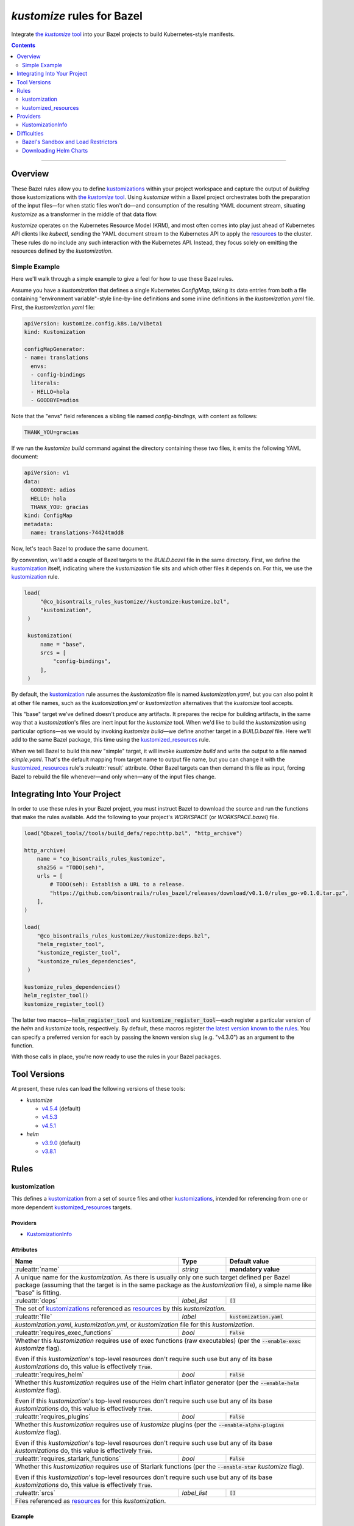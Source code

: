 .. role:: command(emphasis)
.. role:: field(code)
.. role:: file(emphasis)
.. role:: cmdflag(code)
.. role:: krmkind(emphasis)
.. role:: macro(code)
.. role:: pfield(code)
.. role:: ruleattr(kbd)
.. role:: term(emphasis)
.. role:: tool(emphasis)
.. role:: type(emphasis)
.. role:: value(code)
.. |mandatory| replace:: **mandatory value**
.. |propagated requirement| replace:: Even if this :term:`kustomization`'s top-level resources don't require such use but any of its base :term:`kustomizations` do, this value is effectively :value:`True`.

=================================
:tool:`kustomize` rules for Bazel
=================================

.. External links
.. _sandboxing: https://docs.bazel.build/versions/master/sandboxing.html
.. _kustomization term: https://kubectl.docs.kubernetes.io/references/kustomize/glossary/#kustomization
.. See https://stackoverflow.com/a/4836544/31818 for this abomination:
.. |the kustomize tool| replace:: the :tool:`kustomize` tool
.. _the kustomize tool:
.. _kustomize: https://kubectl.docs.kubernetes.io/references/kustomize/glossary/#kustomize
.. _resources:
.. _resource: https://kubectl.docs.kubernetes.io/references/kustomize/glossary/#resource
.. _root: https://kubectl.docs.kubernetes.io/references/kustomize/glossary/#kustomization-root

Integrate |the kustomize tool|_ into your Bazel projects to build Kubernetes-style manifests.

.. contents:: :depth: 2

-----

Overview
========

These Bazel rules allow you to define `kustomizations <kustomization term_>`__ within your project workspace and capture the output of *building* those kustomizations with |the kustomize tool|_. Using :tool:`kustomize` within a Bazel project orchestrates both the preparation of the input files—for when static files won't do—and consumption of the resulting YAML document stream, situating :tool:`kustomize` as a transformer in the middle of that data flow.

:tool:`kustomize` operates on the Kubernetes Resource Model (KRM), and most often comes into play just ahead of Kubernetes API clients like :tool:`kubectl`, sending the YAML document stream to the Kubernetes API to apply the resources_ to the cluster. These rules do no include any such interaction with the Kubernetes API. Instead, they focus solely on emitting the resources defined by the :term:`kustomization`.

Simple Example
--------------

Here we'll walk through a simple example to give a feel for how to use these Bazel rules.

Assume you have a :term:`kustomization` that defines a single Kubernetes :krmkind:`ConfigMap`, taking its data entries from both a file containing "environment variable"-style line-by-line definitions and some inline definitions in the :file:`kustomization.yaml` file. First, the :file:`kustomization.yaml` file:

.. code:: yaml

    apiVersion: kustomize.config.k8s.io/v1beta1
    kind: Kustomization

    configMapGenerator:
    - name: translations
      envs:
      - config-bindings
      literals:
      - HELLO=hola
      - GOODBYE=adios

Note that the "envs" field references a sibling file named :file:`config-bindings`, with content as follows:

.. code::

    THANK_YOU=gracias

If we run the :command:`kustomize build` command against the directory containing these two files, it emits the following YAML document:

.. code:: yaml

    apiVersion: v1
    data:
      GOODBYE: adios
      HELLO: hola
      THANK_YOU: gracias
    kind: ConfigMap
    metadata:
      name: translations-74424tmdd8

Now, let's teach Bazel to produce the same document.

By convention, we'll add a couple of Bazel targets to the :file:`BUILD.bazel` file in the same directory. First, we define the `kustomization <kustomization term_>`__ itself, indicating where the :term:`kustomization` file sits and which other files it depends on. For this, we use the kustomization_ rule.

.. code:: bazel

   load(
        "@co_bisontrails_rules_kustomize//kustomize:kustomize.bzl",
        "kustomization",
    )

    kustomization(
        name = "base",
        srcs = [
            "config-bindings",
        ],
    )

By default, the kustomization_ rule assumes the :file:`kustomization` file is named :file:`kustomization.yaml`, but you can also point it at other file names, such as the :file:`kustomization.yml` or :file:`kustomization` alternatives that the :tool:`kustomize` tool accepts.

This "base" target we've defined doesn't produce any artifacts. It prepares the recipe for building artifacts, in the same way that a :term:`kustomization`'s files are inert input for the :tool:`kustomize` tool. When we'd like to build the :term:`kustomization` using particular options—as we would by invoking :command:`kustomize build`—we define another target in a :file:`BUILD.bazel` file. Here we'll add to the same Bazel package, this time using the kustomized_resources_ rule.

.. code:: bazel
    load(
        "@co_bisontrails_rules_kustomize//kustomize:kustomize.bzl",
        "kustomized_resources",
    )

    kustomized_resources(
        name = "simple",
        kustomization = ":base",
    )

When we tell Bazel to build this new "simple" target, it will invoke :command:`kustomize build` and write the output to a file named :file:`simple.yaml`. That's the default mapping from target name to output file name, but you can change it with the kustomized_resources_ rule's :ruleattr:`result` attribute. Other Bazel targets can then demand this file as input, forcing Bazel to rebuild the file whenever—and only when—any of the input files change.

Integrating Into Your Project
=============================

In order to use these rules in your Bazel project, you must instruct Bazel to download the source and run the functions that make the rules available. Add the following to your project's :file:`WORKSPACE` (or :file:`WORKSPACE.bazel`) file.

.. code:: bazel

    load("@bazel_tools//tools/build_defs/repo:http.bzl", "http_archive")

    http_archive(
        name = "co_bisontrails_rules_kustomize",
        sha256 = "TODO(seh)",
        urls = [
            # TODO(seh): Establish a URL to a release.
            "https://github.com/bisontrails/rules_bazel/releases/download/v0.1.0/rules_go-v0.1.0.tar.gz",
        ],
    )

    load(
        "@co_bisontrails_rules_kustomize//kustomize:deps.bzl",
        "helm_register_tool",
        "kustomize_register_tool",
        "kustomize_rules_dependencies",
     )

    kustomize_rules_dependencies()
    helm_register_tool()
    kustomize_register_tool()

The latter two macros—:macro:`helm_register_tool` and :macro:`kustomize_register_tool`—each register a particular version of the :tool:`helm` and :tool:`kustomize` tools, respectively. By default, these macros register `the latest version known to the rules <Tool Versions_>`_. You can specify a preferred version for each by passing the known version slug (e.g. "v4.3.0") as an argument to the function.

With those calls in place, you're now ready to use the rules in your Bazel packages.

Tool Versions
=============

At present, these rules can load the following versions of these tools:

* :tool:`kustomize`

  * `v4.5.4 <https://github.com/kubernetes-sigs/kustomize/releases/tag/kustomize%2Fv4.5.4>`__ (default)
  * `v4.5.3 <https://github.com/kubernetes-sigs/kustomize/releases/tag/kustomize%2Fv4.5.3>`__
  * `v4.5.1 <https://github.com/kubernetes-sigs/kustomize/releases/tag/kustomize%2Fv4.5.1>`__

* :tool:`helm`

  * `v3.9.0 <https://github.com/helm/helm/releases/tag/v3.9.0>`__ (default)
  * `v3.8.1 <https://github.com/helm/helm/releases/tag/v3.8.1>`__

Rules
=====

kustomization
-------------

This defines a `kustomization <kustomization term_>`__ from a set of source files and other `kustomizations <kustomization_>`_, intended for referencing from one or more dependent kustomized_resources_ targets.

Providers
^^^^^^^^^

* KustomizationInfo_

Attributes
^^^^^^^^^^
+-----------------------------------------+-----------------------------+---------------------------------------+
| **Name**                                | **Type**                    | **Default value**                     |
+-----------------------------------------+-----------------------------+---------------------------------------+
| :ruleattr:`name`                        | :type:`string`              | |mandatory|                           |
+-----------------------------------------+-----------------------------+---------------------------------------+
| A unique name for the :term:`kustomization`. As there is usually only one such target defined  per Bazel      |
| package (assuming that the target is in the same package as the :term:`kustomization` file), a simple name    |
| like "base" is fitting.                                                                                       |
+-----------------------------------------+-----------------------------+---------------------------------------+
| :ruleattr:`deps`                        | :type:`label_list`          | :value:`[]`                           |
+-----------------------------------------+-----------------------------+---------------------------------------+
| The set of `kustomizations <kustomization_>`_ referenced as resources_ by this :term:`kustomization`.         |
+-----------------------------------------+-----------------------------+---------------------------------------+
| :ruleattr:`file`                        | :type:`label`               | :value:`kustomization.yaml`           |
+-----------------------------------------+-----------------------------+---------------------------------------+
| :file:`kustomization.yaml`, :file:`kustomization.yml`, or :file:`kustomization` file for this                 |
| :term:`kustomization`.                                                                                        |
+-----------------------------------------+-----------------------------+---------------------------------------+
| :ruleattr:`requires_exec_functions`     | :type:`bool`                | :value:`False`                        |
+-----------------------------------------+-----------------------------+---------------------------------------+
| Whether this :term:`kustomization` requires use of exec functions (raw executables) (per the                  |
| :cmdflag:`--enable-exec` :tool:`kustomize` flag).                                                             |
|                                                                                                               |
| |propagated requirement|                                                                                      |
+-----------------------------------------+-----------------------------+---------------------------------------+
| :ruleattr:`requires_helm`               | :type:`bool`                | :value:`False`                        |
+-----------------------------------------+-----------------------------+---------------------------------------+
| Whether this :term:`kustomization` requires use of the Helm chart inflator generator (per the                 |
| :cmdflag:`--enable-helm` :tool:`kustomize` flag).                                                             |
|                                                                                                               |
| |propagated requirement|                                                                                      |
+-----------------------------------------+-----------------------------+---------------------------------------+
| :ruleattr:`requires_plugins`            | :type:`bool`                | :value:`False`                        |
+-----------------------------------------+-----------------------------+---------------------------------------+
| Whether this :term:`kustomization` requires use of :tool:`kustomize` plugins (per the                         |
| :cmdflag:`--enable-alpha-plugins` :tool:`kustomize` flag).                                                    |
|                                                                                                               |
| |propagated requirement|                                                                                      |
+-----------------------------------------+-----------------------------+---------------------------------------+
| :ruleattr:`requires_starlark_functions` | :type:`bool`                | :value:`False`                        |
+-----------------------------------------+-----------------------------+---------------------------------------+
| Whether this :term:`kustomization` requires use of Starlark functions (per the :cmdflag:`--enable-star`       |
| :tool:`kustomize` flag).                                                                                      |
|                                                                                                               |
| |propagated requirement|                                                                                      |
+-----------------------------------------+-----------------------------+---------------------------------------+
| :ruleattr:`srcs`                        | :type:`label_list`          | :value:`[]`                           |
+-----------------------------------------+-----------------------------+---------------------------------------+
| Files referenced as resources_ for this :term:`kustomization`.                                                |
+-----------------------------------------+-----------------------------+---------------------------------------+

Example
^^^^^^^

.. code:: bazel

    kustomization(
        name = "overlay",
        deps = [
            # This target "base:base" is another kustomization.
            "//apps/base"
        ],
        # We can omit the "file" attribute because our kustomization
        # file is named "kustomization.yaml," matching the default.
        srcs = [
            # This target "charts:charts" is a filegroup.
            "//apps/base/charts",
            "extras.yaml",
        ],
        requires_helm = True,
    )

kustomized_resources
--------------------

This defines an invocation of the :command:`kustomize build` command against a :term:`kustomization` `target <https://kubectl.docs.kubernetes.io/references/kustomize/glossary/#target>`_, creating a resulting set of :term:`resources` (collectively, a `variant <https://kubectl.docs.kubernetes.io/references/kustomize/glossary/#variant>`_).

See the Difficulties_ section below for considerations both with :term:`kustomizations` that involve use of the :field:`helmCharts` :krmkind:`Kustomization` (or :krmkind:`Component`) field and when executing Bazel actions on some computers.

Attributes
^^^^^^^^^^

+---------------------------------------+-----------------------------+---------------------------------------+
| **Name**                              | **Type**                    | **Default value**                     |
+---------------------------------------+-----------------------------+---------------------------------------+
| :ruleattr:`name`                      | :type:`string`              | |mandatory|                           |
+---------------------------------------+-----------------------------+---------------------------------------+
| A unique name for the :term:`variant`.                                                                      |
+---------------------------------------+-----------------------------+---------------------------------------+
| :ruleattr:`enable_managed_by_label`   | :type:`bool`                | :value:`False`                        |
+---------------------------------------+-----------------------------+---------------------------------------+
| Enable adding the "app.kubernetes.io/managed-by" label to objects (per the                                  |
| :cmdflag:`--enable-managedby-label` :tool:`kustomize` flag).                                                |
+---------------------------------------+-----------------------------+---------------------------------------+
| :ruleattr:`env_bindings`              | :type:`string_dict`         | :value:`{}`                           |
+---------------------------------------+-----------------------------+---------------------------------------+
| Names and values of environment variables to be used by functions (per the :cmdflag:`--env`                 |
| :tool:`kustomize` flag).                                                                                    |
|                                                                                                             |
| These bindings specify a value for each environment variable. To forward an exported environment variable's |
| through instead, use the :ruleattr:`env_exports` attribute.                                                 |
+---------------------------------------+-----------------------------+---------------------------------------+
| :ruleattr:`env_exports`               | :type:`string_list`         | :value:`[]`                           |
+---------------------------------------+-----------------------------+---------------------------------------+
| Names of exported environment variables to be used by functions (per the :cmdflag:`--env` :tool:`kustomize` |
| flag).                                                                                                      |
|                                                                                                             |
| These bindings forward each exported environment variable's value. To specify a value for each environment  |
| variable instead, use the :ruleattr:`env_bindings` attribute.                                               |
+---------------------------------------+-----------------------------+---------------------------------------+
| :ruleattr:`kustomization`             | :type:`label`               | |mandatory|                           |
+---------------------------------------+-----------------------------+---------------------------------------+
| The :term:`kustomization` to build.                                                                         |
|                                                                                                             |
| This may refer to a target using the kustomization_ rule or another rule that yields a KustomizationInfo_   |
| provider.                                                                                                   |
+---------------------------------------+-----------------------------+---------------------------------------+
| :ruleattr:`load_restrictor`           | :type:`string`              | :value:`RootOnly`                     |
+---------------------------------------+-----------------------------+---------------------------------------+
| Control whether :term:`kustomizations` may load files from outsider their root directory (per the           |
| :cmdflag:`--load-restrictor` :tool:kustomize flag). May be one of :value:`None` or :value:`RootOnly`.       |
|                                                                                                             |
| See the Difficulties_ section for cases where you may need to set this value to :value:`None` within        |
| Bazel when you could normally get by with the :tool:`kustomize` tool's default behavior of preventing       |
| :term:`kustomizations` from loading files from outside their root_.                                         |
+---------------------------------------+-----------------------------+---------------------------------------+
| :ruleattr:`reorder_resources`         | :type:`bool`                | :value:`True`                         |
+---------------------------------------+-----------------------------+---------------------------------------+
| Whether to reorder the :term:`kustomization`'s resources_ just before writing them as output (per the       |
| :cmdflag:`--reorder` :tool:`kustomize` flag).                                                               |
|                                                                                                             |
| The default value uses the :tool:kustomize tool's "legacy" reodering. See the                               |
| :term:`kustomize` project issues `3794 <https://github.com/kubernetes-sigs/kustomize/issues/3794>`__ and    |
| `3829 <https://github.com/kubernetes-sigs/kustomize/issues/3829>`__ for discussion about how this sorting   |
| behavior might change.                                                                                      |
+---------------------------------------+-----------------------------+---------------------------------------+
| :ruleattr:`result`                    | :type:`output`              | :value:`<name>.yaml`                  |
+---------------------------------------+-----------------------------+---------------------------------------+
| The built result, as a YAML stream of KRM resources in separate documents (per the :cmdflag:`--output`      |
| :tool:`kustomize` flag).                                                                                    |
+---------------------------------------+-----------------------------+---------------------------------------+

Example
^^^^^^^

.. code:: bazel

    kustomized_resources(
        name = "production",
        env_bindings = {
            "CLUSTER_NAME": "prod1234",
            "ENVIRONMENT": "production",
        },
        kustomization = ":overlay",
    )

Providers
=========

KustomizationInfo
-----------------

:type:`KustomizationInfo` summarizes a :term:`kustomization` root_, as provided by the kustomization_ rule.

Fields
^^^^^^

+---------------------------------------+----------------------------------------------------------+
| **Name**                              | **Type**                                                 |
+---------------------------------------+----------------------------------------------------------+
| :pfield:`requires_exec_functions`     | :type:`bool`                                             |
+---------------------------------------+----------------------------------------------------------+
| Whether this :term:`kustomization` requires use of exec functions (raw executables) (per the     |
| :cmdflag:`--enable-exec` :tool:`kustomize` flag).                                                |
+---------------------------------------+----------------------------------------------------------+
| :pfield:`requires_helm`               | :type:`bool`                                             |
+---------------------------------------+----------------------------------------------------------+
| Whether this :term:`kustomization` requires use of the Helm chart inflator generator (per the    |
| :cmdflag:`--enable-helm` :tool:`kustomize` flag).                                                |
+---------------------------------------+----------------------------------------------------------+
| :pfield:`requires_plugins`            | :type:`bool`                                             |
+---------------------------------------+----------------------------------------------------------+
| Whether this :term:`kustomization` requires use of :tool:`kustomize` plugins (per the            |
| :cmdflag:`--enable-alpha-plugins` :tool:`kustomize` flag).                                       |
+---------------------------------------+----------------------------------------------------------+
| :pfield:`requires_starlark_functions` | :type:`bool`                                             |
+---------------------------------------+----------------------------------------------------------+
| Whether this :term:`kustomization` requires use of Starlark functions (per the                   |
| :cmdflag:`--enable-star` :tool:`kustomize` flag).                                                |
+---------------------------------------+----------------------------------------------------------+
| :pfield:`root`                        | :type:`string`                                           |
+---------------------------------------+----------------------------------------------------------+
| The directory immediately containing the :term:`kustomization` file defining this                |
| :term:`kustomization`.                                                                           |
+---------------------------------------+----------------------------------------------------------+
| :pfield:`transitive_resources`        | :type:`depset of File`                                   |
+---------------------------------------+----------------------------------------------------------+
| The set of files (including other :term:`kustomizations`) referenced by this                     |
| :term:`kustomization`.                                                                           |
+---------------------------------------+----------------------------------------------------------+

Difficulties
============

These rules attempt to make using :tool:`kustomize` with Bazel easier, but there are a few features of the tools that interact poorly, or at least surprisingly, even when they're individually doing their job as intended. We can work around each problem once we know better what to expect.

Bazel's Sandbox and Load Restrictors
------------------------------------

:tool:`kustomize` prefers to load files only from the :term:`kustomization` root directory—the one containing the :file:`kustomization.yaml` file—or any of its subdirectories. The :command:`kustomize build` subcommand runs with a :term:`load restrictor` to enforce this restrictive policy. By default, the :cmdflag:`--load-restrictor` flag uses the value :value:`LoadRestrictionsRootOnly`. With that value in effect, :command:`kustomize build` will refuse to read any files referenced by a :term:`kustomization` that lie outside of the :term:`kustomization` root directory tree, per `this FAQ entry <https://kubectl.docs.kubernetes.io/faq/kustomize/#security-file-foo-is-not-in-or-below-bar>`__.

Bazel can execute the actions for its :command:`build` and :command:`build` in a restricted environment called a :term:`sandbox`, using a technique called sandboxing_. On some operating systems, Bazel uses symbolic links to make only some files available to programs it runs in its actions. These symbolic links point upward and outward to files that lie outside of the :term:`kustomization` root in the sandbox. Even though the links are within the :term:`kustomization` root, their target files are not. :tool:`kustomize` considers this to transgress its :value:`LoadRestrictionsRootOnly` load restriction and blocks the attempt to load the referenced file.

There are three ways around this problem:

* Relax :tool:`kustomize`'s load restrictor by passing :value:`LoadRestrictionsNone` to its :cmdflag:`--load-restrictor` flag, by way of specifying the value :value:`None` for the kustomized_resources_ rule's :ruleattr:`load_restrictor` attribute.

* Use a Bazel sandboxing_ implementation that doesn't rely on symbolic links, such its `sandboxfs <https://docs.bazel.build/versions/master/sandboxing.html#sandboxfs_>`__ FUSE file system. With the :tool:`sandboxfs` tool installed, pass the :cmdflag:`--experimental_use_sandboxfs` `flag <https://docs.bazel.build/versions/master/command-line-reference.html#flag--experimental_use_sandboxfs>`__ to :command:`bazel build`, :command:`bazel test`, or :command:`bazel run`.

.. _disable sandboxing:

* Disable Bazel sandboxing_ entirely by omitting :value:`sandboxed` from the values supplied via its :cmdflag:`--spawn_strategy` `flag <https://docs.bazel.build/versions/master/command-line-reference.html#flag--spawn_strategy>`__. With sandboxing disabled, Bazel will present the input files to :tool:`kustomize` as regular files. So long as those files lie within the :term:`kustomization` root, the :value:`LoadRestrictionsRootOnly` load restrictor will not intervene.


Downloading Helm Charts
-----------------------

The :tool:`kustomize` tool can expand Helm charts using the :krmkind:`Kustomization` manifest's :field:`helmCharts` `field <https://github.com/kubernetes-sigs/kustomize/blob/master/examples/chart.md>`__. If the Helm chart's source files are not available already locally, :tool:`kustomize` can fetch the chart archive and unpack within the directory specified in the :field:`helmGlobals.chartHome` `field <https://github.com/kubernetes-sigs/kustomize/blob/master/examples/chart.md#build-the-base-and-the-variants>`__. By default, this :field:`chartHome` field's value is :value:`charts`, meaning that :tool:`kustomize` will download and expand chart archives in the :file:`charts/<chart name>` directory within the :term:`kustomization` root.

Now, first, let's acknowledge that the :tool:`kustomize` maintainers do **not** recommend `downloading Helm charts automatically <https://github.com/kubernetes-sigs/kustomize/blob/master/examples/chart.md#but-its-not-really-about-performance>`__, nor `even relying on Helm for repeated expansion at all <https://github.com/kubernetes-sigs/kustomize/blob/master/examples/chart.md#best-practice>`__. The capability is there in :tool:`kustomize` today, though, so let's clarify how Bazel might interfere.

What could go wrong? Consider:

* If Bazel sandboxing_ is enabled, you can't have :tool:`kustomize` download and write files within the sandbox directory tree.

  Instead, you can set the :krmkind:`Kustomization` :field:`helmGlobals.chartHome` field to a directory to which Bazel is allowed to write, such as :file:`/tmp`. Alternately, you can `disable sandboxing`_ entirely.

* If your :term:`kustomization` directs :tool:`kustomize` to store Helm chart files outside of the :term:`kustomization` root, or even just refers to such distant files, the default load restrictor will block :tool:`kustomize` from reading them.

  You must relax the default load restrictor by specifying the value :value:`None` for the kustomized_resources_ rule's :ruleattr:`load_restrictor` attribute.

Given that your chosen use of Bazel likely implies a preference for hermetic and repeatable builds, it's best to at least acquire and unpack the Helm chart archives beforehand, committing the resulting files for future use. Expanding the Helm chart as manifests outside of :tool:`kustomize` is even better, though it's then harder to include artifacts generated by other Bazel rules. Finding the right balance will take some experimentation.
